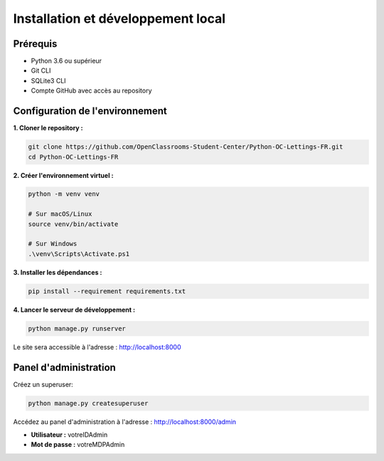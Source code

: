 Installation et développement local
===================================

Prérequis
---------

* Python 3.6 ou supérieur
* Git CLI
* SQLite3 CLI
* Compte GitHub avec accès au repository

Configuration de l'environnement
---------------------------------

**1. Cloner le repository :**

.. code-block:: bash

   git clone https://github.com/OpenClassrooms-Student-Center/Python-OC-Lettings-FR.git
   cd Python-OC-Lettings-FR

**2. Créer l'environnement virtuel :**

.. code-block:: bash

   python -m venv venv
   
   # Sur macOS/Linux
   source venv/bin/activate
   
   # Sur Windows
   .\venv\Scripts\Activate.ps1

**3. Installer les dépendances :**

.. code-block:: bash

   pip install --requirement requirements.txt

**4. Lancer le serveur de développement :**

.. code-block:: bash

   python manage.py runserver

Le site sera accessible à l'adresse : http://localhost:8000

Panel d'administration
----------------------

Créez un superuser:

.. code-block:: bash

   python manage.py createsuperuser

Accédez au panel d'administration à l'adresse : http://localhost:8000/admin

* **Utilisateur :** votreIDAdmin
* **Mot de passe :** votreMDPAdmin